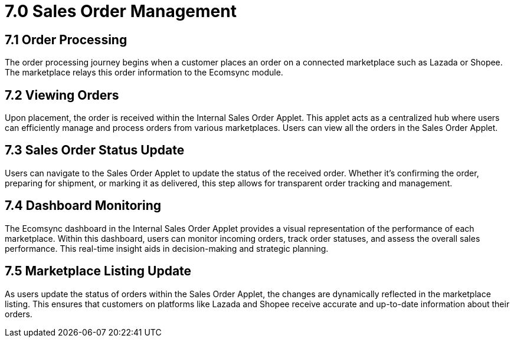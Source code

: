 = 7.0 Sales Order Management

== 7.1 Order Processing

The order processing journey begins when a customer places an order on a connected marketplace such as Lazada or Shopee. The marketplace relays this order information to the Ecomsync module.

== 7.2 Viewing Orders
Upon placement, the order is received within the Internal Sales Order Applet. This applet acts as a centralized hub where users can efficiently manage and process orders from various marketplaces. Users can view all the orders in the Sales Order Applet.

== 7.3 Sales Order Status Update

Users can navigate to the Sales Order Applet to update the status of the received order. Whether it's confirming the order, preparing for shipment, or marking it as delivered, this step allows for transparent order tracking and management.

== 7.4 Dashboard Monitoring

The Ecomsync dashboard in the Internal Sales Order Applet provides a visual representation of the performance of each marketplace. Within this dashboard, users can monitor incoming orders, track order statuses, and assess the overall sales performance. This real-time insight aids in decision-making and strategic planning.

== 7.5 Marketplace Listing Update

As users update the status of orders within the Sales Order Applet, the changes are dynamically reflected in the marketplace listing. This ensures that customers on platforms like Lazada and Shopee receive accurate and up-to-date information about their orders.
